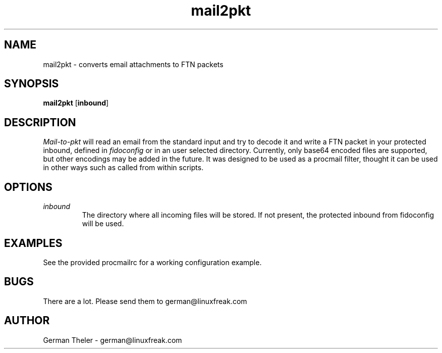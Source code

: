 .TH mail2pkt 1 "MAIL-to-PKT v0.2"
.SH NAME
mail2pkt \- converts email attachments to FTN packets
.SH SYNOPSIS
\fBmail2pkt\fP [\fBinbound\fP]
.SH DESCRIPTION
.I Mail-to-pkt
will read an email from the standard input and try to decode it
and write a FTN packet in your protected inbound, defined in
.I fidoconfig
or in an user selected directory. Currently, only base64 encoded files are
supported, but other encodings may be added in the future. It was designed
to be used as a procmail filter, thought it can be used in other ways such
as called from within scripts.
.SH OPTIONS
.TP
.I inbound
The directory where all incoming files will be stored. If not present, the
protected inbound from fidoconfig will be used. 
.SH EXAMPLES
See the provided procmailrc for a working configuration example.
.SH BUGS
There are a lot. Please send them to german@linuxfreak.com
.SH AUTHOR
German Theler - german@linuxfreak.com
